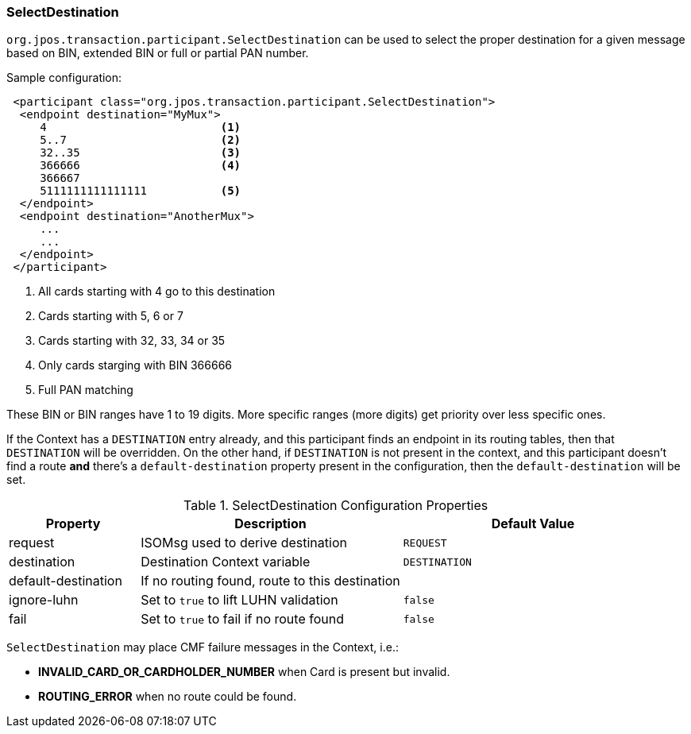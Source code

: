 === SelectDestination

`org.jpos.transaction.participant.SelectDestination` can be used to select
the proper destination for a given message based on BIN, extended BIN or
full or partial PAN number.


Sample configuration:

[source,xml]
------------
 <participant class="org.jpos.transaction.participant.SelectDestination">
  <endpoint destination="MyMux">
     4                          <1>
     5..7                       <2>
     32..35                     <3>
     366666                     <4>
     366667
     5111111111111111           <5>
  </endpoint>
  <endpoint destination="AnotherMux">
     ...
     ...
  </endpoint>
 </participant>
------------
<1> All cards starting with 4 go to this destination
<2> Cards starting with 5, 6 or 7
<3> Cards starting with 32, 33, 34 or 35
<4> Only cards starging with BIN 366666
<5> Full PAN matching

These BIN or BIN ranges have 1 to 19 digits. More specific ranges (more digits)
get priority over less specific ones.

If the Context has a `DESTINATION` entry already, and this participant finds an
endpoint in its routing tables, then that `DESTINATION` will be overridden. On the
other hand, if `DESTINATION` is not present in the context, and this participant
doesn't find a route *and* there's a `default-destination` property present in
the configuration, then the `default-destination` will be set.

.SelectDestination Configuration Properties
[cols="1,2,2", options="header"]
|========================================================================================
|Property            | Description                                       | Default Value
|request             | ISOMsg used to derive destination                 | `REQUEST` 
|destination         | Destination Context variable                      | `DESTINATION`
|default-destination | If no routing found, route to this destination    | 
|ignore-luhn         | Set to `true` to lift LUHN validation             | `false`
|fail                | Set to `true` to fail if no route found           | `false`
|========================================================================================

`SelectDestination` may place CMF failure messages in the Context, i.e.:

* *INVALID_CARD_OR_CARDHOLDER_NUMBER* when Card is present but invalid.
* *ROUTING_ERROR* when no route could be found.


